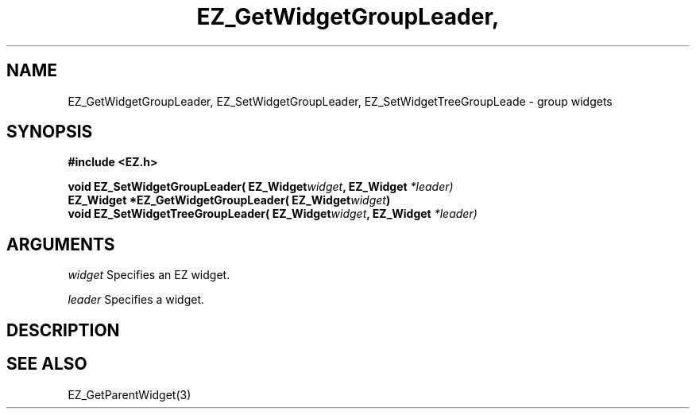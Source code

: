'\"
'\" Copyright (c) 1997 Maorong Zou
'\" 
.TH EZ_GetWidgetGroupLeader, EZ_SetWidgetGroupLeader 3 "" EZWGL "EZWGL Functions"
.BS
.SH NAME
EZ_GetWidgetGroupLeader, EZ_SetWidgetGroupLeader,
EZ_SetWidgetTreeGroupLeade \- group widgets

.SH SYNOPSIS
.nf
.B #include <EZ.h>
.sp
.BI "void EZ_SetWidgetGroupLeader( EZ_Widget" widget ", EZ_Widget " *leader)
.BI "EZ_Widget *EZ_GetWidgetGroupLeader( EZ_Widget" widget )
.BI "void EZ_SetWidgetTreeGroupLeader( EZ_Widget" widget ", EZ_Widget " *leader)

.SH ARGUMENTS
\fIwidget\fR  Specifies an EZ widget.
.sp
\fIleader\fR  Specifies a widget.

.SH DESCRIPTION


.SH "SEE ALSO"
EZ_GetParentWidget(3)
